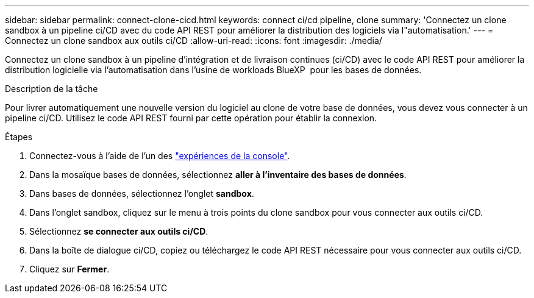 ---
sidebar: sidebar 
permalink: connect-clone-cicd.html 
keywords: connect ci/cd pipeline, clone 
summary: 'Connectez un clone sandbox à un pipeline ci/CD avec du code API REST pour améliorer la distribution des logiciels via l"automatisation.' 
---
= Connectez un clone sandbox aux outils ci/CD
:allow-uri-read: 
:icons: font
:imagesdir: ./media/


[role="lead"]
Connectez un clone sandbox à un pipeline d'intégration et de livraison continues (ci/CD) avec le code API REST pour améliorer la distribution logicielle via l'automatisation dans l'usine de workloads BlueXP  pour les bases de données.

.Description de la tâche
Pour livrer automatiquement une nouvelle version du logiciel au clone de votre base de données, vous devez vous connecter à un pipeline ci/CD. Utilisez le code API REST fourni par cette opération pour établir la connexion.

.Étapes
. Connectez-vous à l'aide de l'un des link:https://docs.netapp.com/us-en/workload-setup-admin/console-experiences.html["expériences de la console"^].
. Dans la mosaïque bases de données, sélectionnez *aller à l'inventaire des bases de données*.
. Dans bases de données, sélectionnez l'onglet *sandbox*.
. Dans l'onglet sandbox, cliquez sur le menu à trois points du clone sandbox pour vous connecter aux outils ci/CD.
. Sélectionnez *se connecter aux outils ci/CD*.
. Dans la boîte de dialogue ci/CD, copiez ou téléchargez le code API REST nécessaire pour vous connecter aux outils ci/CD.
. Cliquez sur *Fermer*.

